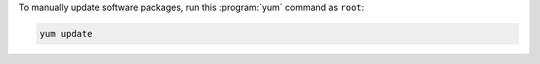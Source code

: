 To manually update software packages, run this :program:`yum` command as ``root``:

.. code-block:: shell

   yum update
